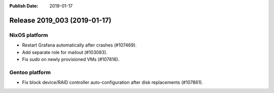 :Publish Date: 2019-01-17

Release 2019_003 (2019-01-17)
-----------------------------


NixOS platform
^^^^^^^^^^^^^^

* Restart Grafana automatically after crashes (#107469).
* Add separate role for mailout (#103083).
* Fix `sudo` on newly provisioned VMs (#107816).


Gentoo platform
^^^^^^^^^^^^^^^

* Fix block device/RAID controller auto-configuration after disk replacements
  (#107861).


.. vim: set spell spelllang=en:
